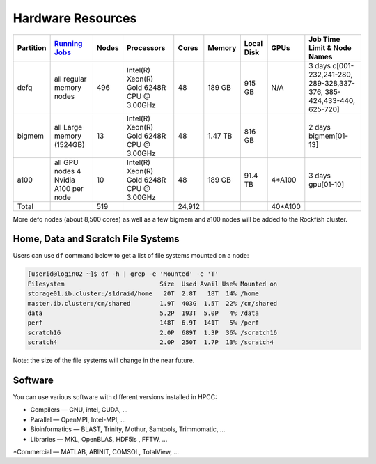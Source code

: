Hardware Resources
##################

+-----------+--------------------------+-------+--------------------------+--------+---------+------------+---------+------------------+
| Partition |  `Running Jobs`_         | Nodes |  Processors              | Cores  | Memory  | Local Disk |  GPUs   |  Job Time Limit  |
|           |                          |       |                          |        |         |            |         |  & Node Names    |
+===========+==========================+=======+==========================+========+=========+============+=========+==================+
| defq      | all regular memory nodes |  496  | Intel(R) Xeon(R)         |   48   | 189 GB  |   915 GB   |   N/A   |3 days            |
|           |                          |       | Gold 6248R CPU @ 3.00GHz |        |         |            |         |c[001-232,241-280,|
|           |                          |       |                          |        |         |            |         |289-328,337-376,  |
|           |                          |       |                          |        |         |            |         |385-424,433-440,  |
|           |                          |       |                          |        |         |            |         |625-720]          |
+-----------+--------------------------+-------+--------------------------+--------+---------+------------+---------+------------------+
| bigmem    | all Large memory         |  13   | Intel(R) Xeon(R)         |   48   | 1.47 TB |   816 GB   |         |2 days            |
|           | (1524GB)                 |       | Gold 6248R CPU @ 3.00GHz |        |         |            |         |bigmem[01-13]     |
+-----------+--------------------------+-------+--------------------------+--------+---------+------------+---------+------------------+
| a100      | all GPU nodes            |  10   | Intel(R) Xeon(R)         |   48   | 189 GB  |   91.4 TB  | 4*A100  |3 days            |
|           | 4 Nvidia A100 per node   |       | Gold 6248R CPU @ 3.00GHz |        |         |            |         |gpu[01-10]        |
+-----------+--------------------------+-------+--------------------------+--------+---------+------------+---------+------------------+
| Total     |                          |  519  |                          | 24,912 |         |            | 40*A100 |                  |
+-----------+--------------------------+-------+--------------------------+--------+---------+------------+---------+------------------+

.. _Running Jobs: https://www.arch.jhu.edu/access/user-guide/

More defq nodes (about 8,500 cores) as well as a few bigmem and a100 nodes will be added to the Rockfish cluster.

Home, Data and Scratch File Systems
***********************************

Users can use ``df`` command below to get a list of file systems mounted on a node:

.. code-block:: console

  [userid@login02 ~]$ df -h | grep -e 'Mounted' -e 'T'
  Filesystem                          Size  Used Avail Use% Mounted on
  storage01.ib.cluster:/s1draid/home   20T  2.8T   18T  14% /home
  master.ib.cluster:/cm/shared        1.9T  403G  1.5T  22% /cm/shared
  data                                5.2P  193T  5.0P   4% /data
  perf                                148T  6.9T  141T   5% /perf
  scratch16                           2.0P  689T  1.3P  36% /scratch16
  scratch4                            2.0P  250T  1.7P  13% /scratch4

Note: the size of the file systems will change in the near future.

Software
********

You can use various software with different versions installed in HPCC:

*	Compilers —   GNU, intel, CUDA, ...
* Parallel  —   OpenMPI, Intel-MPI, ...
* Bioinformatics  —  BLAST, Trinity, Mothur, Samtools, Trimmomatic, ...
* Libraries  —  MKL, OpenBLAS, HDF5ls , FFTW, ...
*Commercial  —  MATLAB, ABINIT, COMSOL, TotalView, ...

